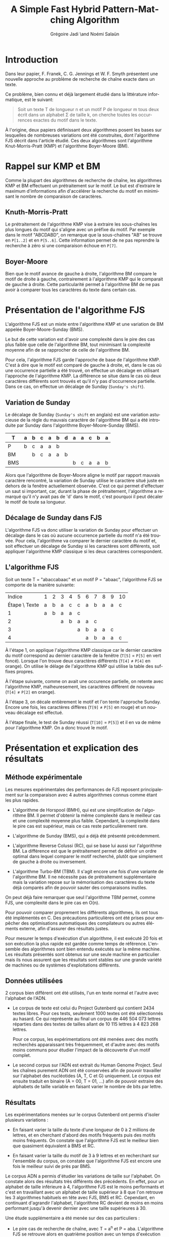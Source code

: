 #+TITLE: A Simple Fast Hybrid Pattern-Matching Algorithm
#+AUTHOR: Grégoire Jadi \and Noémi Salaün
#+EMAIL: daimrod@gmail.com
#+OPTIONS: ':nil *:t -:t ::t <:t H:3 \n:nil ^:t arch:headline
#+OPTIONS: author:t c:nil creator:comment d:(not LOGBOOK) date:nil e:t
#+OPTIONS: email:nil f:t inline:t num:t p:nil pri:nil stat:t tags:t
#+OPTIONS: tasks:t tex:t timestamp:t toc:nil todo:t |:t
#+CREATOR: Emacs 24.3.50.1 (Org mode 8.0.2)
#+DESCRIPTION:
#+EXCLUDE_TAGS: noexport
#+KEYWORDS:
#+LANGUAGE: fr
#+SELECT_TAGS: export
#+STARTUP: latexpreview
#+STARTUP: entitiespretty


* Introduction
Dans leur papier, F. Franek, C. G. Jennings et W. F. Smyth présentent
une nouvelle approche au problème de recherche de chaîne exacte dans
un texte.

Ce problème, bien connu et déjà largement étudié dans la littérature
informatique, est le suivant:

#+BEGIN_QUOTE
Soit un texte T de longueur n et un motif P de longueur m tous deux
écrit dans un alphabet \Sigma de taille k, on cherche toutes les occurrences
exactes du motif dans le texte.
#+END_QUOTE

À l'origine, deux papiers définissant deux algorithmes posent les
bases sur lesquelles de nombreuses variations ont été construites,
dont l'algorithme FJS décrit dans l'article étudié. Ces deux
algorithmes sont l'algorithme Knut-Morris-Pratt (KMP) et l'algorithme
Boyer-Moore (BM).

* Rappel sur KMP et BM
Comme la plupart des algorithmes de recherche de chaîne, les
algorithmes KMP et BM effectuent un prétraitement sur le motif. Le
but est d'extraire le maximum d'informations afin d'accélérer la
recherche du motif en minimisant le nombre de comparaison de
caractères.

** Knuth-Morris-Pratt
Le prétraitement de l'algorithme KMP vise à extraire les sous-chaînes
les plus longues du motif qui s'aligne avec un préfixe du motif. Par
exemple dans le motif "ABCDABD", on remarque que la sous-chaînes "AB"
se trouve en ~P[1..2]~ et en ~P[5..6]~. Cette information permet de ne
pas reprendre la recherche à zéro si une comparaison échoue en ~P[7]~.

** Boyer-Moore
Bien que le motif avance de gauche à droite, l'algorithme BM compare
le motif de droite à gauche, contrairement à l'algorithme KMP qui le
comparait de gauche à droite. Cette particularité permet à
l'algorithme BM de ne pas avoir à comparer tous les caractères du
texte dans certain cas.

* Présentation de l'algorithme FJS
L'algorithme FJS est un mixte entre l'algorithme KMP et une variation
de BM appelée Boyer-Moore-Sunday (BMS).

Le but de cette variation est d'avoir une complexité dans le pire des
cas plus faible que celle de l'algorithme BM, tout minimisant la
complexité moyenne afin de se rapprocher de celle de l'algorithme BM.

Pour cela, l'algorithme FJS garde l'approche de base de l'algorithme
KMP. C'est à dire que le motif est comparé de gauche à droite, et,
dans le cas où une occurrence partielle a été trouvé, on effectue un
décalage en utilisant l'approche de l'algorithme KMP. La différence se
situe dans le cas où deux caractères différents sont trouvés et qu'il
n'y pas d'occurrence partielle. Dans ce cas, on effectue un décalage
de Sunday (~Sunday's shift~).

** Variation de Sunday
Le décalage de Sunday (~Sunday's shift~ en anglais) est une variation
astucieuse de la règle du mauvais caractère de l'algorithme BM qui a
été introduite par Sunday dans l'algorithme Boyer-Moore-Sunday (BMS).

#+ATTR_LATEX: :align ccccccccccccc
| T   | a | b | c                | a                  | b                  | d | a | a | c | b | a |
|-----+---+---+------------------+--------------------+--------------------+---+---+---+---+---+---|
| P   | b | c | \cellcolor{red}a | \cellcolor{green}a | \cellcolor{green}b |   |   |   |   |   |   |
| BM  |   | b | c                | a                  | a                  | b |   |   |   |   |   |
| BMS |   |   |                  |                    |                    |   | b | c | a | a | b | 

Alors que l'algorithme de Boyer-Moore aligne le motif par rapport
mauvais caractère rencontré, la variation de Sunday utilise le
caractère situé juste en dehors de la fenêtre actuellement observée.
C'est ce qui permet d'effectuer un saut si important, car, durant la
phase de prétraitement, l'algorithme a remarqué qu'il n'y avait pas
de 'd' dans le motif, c'est pourquoi il peut décaler le motif de toute
sa longueur.

** Décalage de Sunday dans FJS
L'algorithme FJS va donc utiliser la variation de Sunday pour
effectuer un décalage dans le cas où aucune occurrence partielle du
motif n'a été trouvée. Pour cela, l'algorithme va comparer le dernier
caractère du motif et, soit effectuer un décalage de Sunday si les
caractères sont différents, soit appliquer l'algorithme KMP classique
si les deux caractères correspondent.

** L'algorithme FJS

Soit un texte T = "abaccabaac" et un motif P = "abaac", l'algorithme
FJS se comporte de la manière suivante:

#+ATTR_LATEX: :align c|cccccccccccccc
|        Indice | 1                        | 2                        | 3                        | 4                   | 5                       | 6                        | 7                        | 8                        | 9                        | 10                      |
| Étape \ Texte | a                        | b                        | a                        | c                   | c                       | a                        | b                        | a                        | a                        | c                       |
|---------------+--------------------------+--------------------------+--------------------------+---------------------+-------------------------+--------------------------+--------------------------+--------------------------+--------------------------+-------------------------|
|             1 | \cellcolor{YellowGreen}a | \cellcolor{YellowGreen}b | \cellcolor{YellowGreen}a | \cellcolor{orange}a | \cellcolor{OliveGreen}c |                          |                          |                          |                          |                         |
|             2 |                          |                          | a                        | \cellcolor{orange}b | a                       | a                        | c                        |                          |                          |                         |
|             3 |                          |                          |                          |                     | a                       | b                        | a                        | a                        | \cellcolor{red}c         |                         |
|             4 |                          |                          |                          |                     |                         | \cellcolor{YellowGreen}a | \cellcolor{YellowGreen}b | \cellcolor{YellowGreen}a | \cellcolor{YellowGreen}a | \cellcolor{OliveGreen}c |

À l'étape 1, on applique l'algorithme KMP classique car le dernier
caractère du motif correspond au dernier caractère de la fenêtre
(~T[5]~ = ~P[5]~ en vert foncé). Lorsque l'on trouve deux caractères
différents (~T[4]~ \neq ~P[4]~ en orange). On utilise le délage de
l'algorithme KMP qui utilise la table des suffixes propres.

À l'étape suivante, comme on avait une occurence partielle, on retente
avec l'algorithme KMP, malheuresement, les caractères diffèrent de
nouveau (~T[4]~ \neq ~P[2]~ en orange).

À l'étape 3, on décale entièrement le motif et l'on tente l'approche
Sunday. Encore une fois, les caractères diffères (~T[9]~ \neq ~P[5]~ en
rouge) et un nouveau décalage est effectué.

À l'étape finale, le test de Sunday réussi (~T[10]~ = ~P[5]~) et il en
va de même pour l'algorithme KMP. On a donc trouvé le motif.

* Présentation et explication des résultats

** Méthode expérimentale

Les mesures expérimentales des performances de FJS reposent principalement
sur la comparaison avec 4 autres algorithmes connus comme étant les plus
rapides.

- L'algorithme de Horspool (BMH), qui est une simplification de
  l'algorithme BM. Il permet d'obtenir la même complexité dans le
  meilleur cas et une complexité moyenne plus faible. Cependant, la
  complexité dans le pire cas est supérieur, mais ce cas reste
  particulièrement rare.

- L'algorithme de Sunday (BMS), qui a déjà été présenté précédemment.

- L'algorithme Reverse Colussi (RC), qui se base lui aussi sur
  l'algorithme BM. La différence est que le prétraitement permet de
  définir un ordre optimal dans lequel comparer le motif recherché,
  plutôt que simplement de gauche à droite ou inversement.

- L'algorithme Turbo-BM (TBM). Il s'agit encore une fois d'une
  variante de l'algorithme BM. Il ne nécessite pas de prétraitement
  supplémentaire mais la variation repose sur la mémorisation des
  caractères du texte déjà comparés afin de pouvoir sauter des
  comparaisons inutiles.

On peut déjà faire remarquer que seul l'algorithme TBM permet, comme
FJS, une complexité dans le pire cas en O(n).

Pour pouvoir comparer proprement les différents algorithmes, ils ont
tous été implémentés en C. Des précautions particulières ont été prises
pour empêcher des optimisations automatiques des compilateurs ou
autres éléments externe, afin d'assurer des résultats justes.

Pour mesurer le temps d'exécution d'un algorithme, il est exécuté 20
fois et son exécution la plus rapide est gardée comme temps de
référence. L'ensemble des algorithmes sont bien entendu exécutés sur la
même machine. Les résultats présentés sont obtenus sur une seule
machine en particulier mais ils nous assurent que les résultats sont
stables sur une grande variété de machines ou de systèmes
d'exploitations différents.

** Données utilisées

2 corpus bien différent ont été utilisés, l'un en texte normal et
l'autre avec l'alphabet de l'ADN.

  - Le corpus de texte est celui du Project Gutenberd qui contient 2434
    textes libres. Pour ces tests, seulement 1000 textes ont été
    sélectionnés au hasard. Ce qui représente au final un corpus de
    446 504 073 lettres réparties dans des textes de tailles allant de
    10 115 lettres à 4 823 268 lettres.

    Pour ce corpus, les expérimentations ont été menées avec des motifs
    recherchés apparaissant très fréquemment, et d'autre avec des motifs
    moins communs pour étudier l'impact de la découverte d'un motif complet.

  - Le second corpus sur l'ADN est extrait du Human Genome Project. Seul
    les chaînes purement ADN ont été conservées afin de pouvoir travailler
    sur l'alphabet des nucléotides (A, T, C et G) uniquement. Le corpus
    est ensuite traduit en binaire (A = 00, T = 01, ...) afin de pouvoir
    extraire des alphabets de taille variable en faisant varier le nombre de
    bits par lettre.

** Résultats

Les expérimentations menées sur le corpus Gutenberd ont permis d'isoler
plusieurs variations :
  - En faisant varier la taille du texte d'une longueur de 0 à 2 millions
    de lettres, et en cherchant d'abord des motifs fréquents puis des
    motifs moins fréquents. On constate que l'algorithme FJS est le meilleur
    bien que quasiment équivalent à BMS et RC.

  - En faisant varier la taille du motif de 3 à 9 lettres et en recherchant
    sur l'ensemble du corpus, on constate que l'algorithme FJS est encore une
    fois le meilleur suivi de près par BMS.

Le corpus ADN a permis d'étudier les variations de taille sur l'alphabet. On
constate alors des résultats très différents des précédents. En effet, pour
un alphabet de taille inférieure à 4, l'algorithme FJS est le moins performants
et c'est en travaillant avec un alphabet de taille supérieur à 8 que l'on
retrouve les 3 algorithmes habituels en tête avec FJS, BMS et RC. Cependant,
en continuant d'agrandir l'alphabet, l'algorithme RC devient de moins en moins
performant jusqu'à devenir dernier avec une taille supérieures à 30.

Une étude supplémentaire a été menée sur des cas particuliers :
  - Le pire cas de recherche de chaîne, avec T = a^n et P = aba. L'algorithme FJS
    se retrouve alors en quatrième position avec un temps d'exécution moyen 41%
    supérieur à l'algorithme RC classé premier.

  - Le cas où le motif est trouvé à toutes les positions, avec T = a^n et P = a^m.
    L'algorithme FJS donne alors les meilleurs performances, constantes malgré
    les modifications de la taille du motif.

  - Le pire cas spécifique pour l'algorithme BM original. Encore une fois, FJS
    termine en tête des tests avec un écart qui se creuse lorsque l'on agrandi
    le motif.

* Améliorations et variantes autour de FJS

** Gestion des caractères génériques

L'une des variations les plus intéressantes est le support des caractères génériques
qui peuvent correspondre alors à n'importe quelle lettre de l’alphabet ou à un
sous-ensemble. Pour traiter ce genre de recherche, il existe alors deux catégories :
  - Indéterminée : Le caractère générique n’est pas obligé de correspondre toujours
    à la même lettre pour un même motif comparé. Par exemple *T*L peut correspondre à ATOL.

  - Déterminée : Il s’agit du cas inverse. Le caractère générique doit correspondre
    à une même lettre pour  un motif donné. ATOL ne correspond alors plus, mais ATAL oui.

Que ce soit pour des recherches déterminées ou indéterminées, il est fréquent que
les algorithmes basés sur BM soit les plus performants. L’algorithme FJS appartient
donc à cette catégorie mais une étude approfondie serait nécessaire pour donner
des résultats concrets.

** Gestion des alphabets étendus

La plupart des textes utilisent un alphabet pouvant être encodé sur 8 bits. Cependant,
l'utilisation de caractères spéciaux peut entraîner l'utilisation de l'Unicode et donc
d'un alphabet sur 16 voire 32 bits. Le temps de prétraitement d’un tel alphabet réduit
alors à néant toutes les tentatives d’optimisation de la recherche.

L’une des méthodes proposées est de réduire l’alphabet à celui utilisé dans le motif
et définir tous les autres caractères du texte comme incompatible et donc sans
correspondance. Cette méthode permet alors de rechercher une chaine de caractère
ASCII dans un texte en Unicode en se basant uniquement sur l’alphabet de 256 caractères
du motif. L’algorithme peut alors fournir des performances identique à une recherche
sur un texte entièrement en ASCII.

* Conclusion

Comme dit précédemment, les algorithmes KMP et BM appartiennent à la
grande famille des algorithmes résolvant le problème de recherche de
motif. De par leur manière d'aborder ce problème, on dit qu'ils
appartiennent à la sous-famille des algorithmes basés sur la
reconnaissance de caractères. 

Les autres approches communément employées sont les algorithmes basés
sur automates déterministes, et les algorithmes basés sur le
parallélisme de bits simulant des automates non-déterministes.

À première vue, on pourrait se demander pourquoi il existe autant de
variations autour du même problème, clairement défini, alors que les
limites théoriques sont déjà connues.

Cela tient au fait que ces algorithmes sont très utilisés dans des
conditions différentes, que ce soit en Traitement Automatique des
Langues afin de rechercher un mot dans un texte en langage naturel, ou
en Bio-Informatique afin de rechercher une séquence de gêne dans
l'ADN.

Selon le cas d'utilisation, la taille des motifs recherchés et la
taille de l'alphabet vont varier. Or, ceux sont deux critères qui
peuvent grandement influencer l'efficacité des algorithmes.

Enfin, au vu des progrès fait dans la conception des CPUs, en
particulier l'accumulation de CPUs dans une même machine, fait que
certaines approches qui n'étaient pas intéressantes sur des machines
mono-CPU, deviennent très intéressantes, car facilement
parallélisable, sur des machines multi-CPUs.
